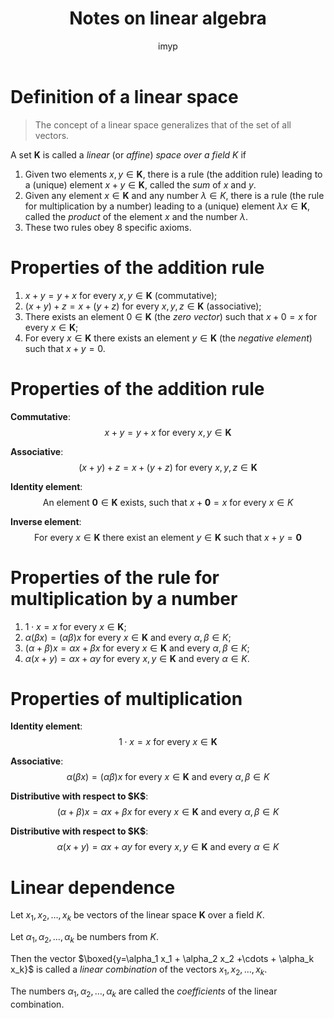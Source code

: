 #+Title: Notes on linear algebra
#+Author: imyp

#+REVEAL_MIN_SCALE: 0.5
#+REVEAL_MAX_SCALE: 2.5
#+REVEAL_THEME: white
#+OPTIONS: reveal_width:1300 reveal_height:1000
#+REVEAL_TRANS: none
#+OPTIONS: toc:nil num:nil reveal_title_slide:nil
#+OPTIONS: reveal_center:nil
#+REVEAL_EXTRA_CSS: ./local.css

* Definition of a linear space
#+ATTR_REVEAL: :frag (appear)
  #+begin_quote
  The concept of a linear space generalizes that of the set of all vectors.
  #+end_quote
#+ATTR_REVEAL: :frag (appear)
A set $\mathbf{K}$ is called a /linear/ (or /affine/) /space over a
field/ $K$ if 
#+ATTR_REVEAL: :frag (appear appear appear)
1) Given two elements $x,y \in \mathbf{K}$, there is a rule (the
   addition rule) leading to a (unique) element $x+y\in \mathbf{K}$,
   called the /sum/ of $x$ and $y$.
2) Given any element $x\in \mathbf{K}$ and any number $\lambda \in K$,
   there is a rule (the rule for multiplication by a number) leading to
   a (unique) element $\lambda x \in \mathbf{K}$, called the /product/
   of the element $x$ and the number $\lambda$.
3) These two rules obey 8 specific axioms.

* Properties of the addition rule

1) $x+y=y+x$ for every $x,y\in \mathbf{K}$ (commutative);
2) $(x+y)+z=x+(y+z)$ for every $x,y,z \in \mathbf{K}$ (associative);
3) There exists an element $0\in \mathbf{K}$ (the /zero vector/) such
   that $x+0=x$ for every $x\in\mathbf{K}$;
4) For every $x\in\mathbf{K}$ there exists an element $y\in\mathbf{K}$
   (the /negative element/) such that $x+y=0$.

* Properties of the addition rule
#+ATTR_REVEAL: :frag (appear)
*Commutative*:
$$x+y=y+x\text{ for every }x,y\in \mathbf{K}$$
#+ATTR_REVEAL: :frag (appear)
*Associative*:
$$(x+y)+z=x+(y+z)\text{ for every }x,y,z \in \mathbf{K}$$
#+ATTR_REVEAL: :frag (appear)
*Identity element*:
$$\text{An element }\mathbf{0}\in\mathbf{K}\text{ exists, such
that }x+\mathbf{0}=x\text{ for every }x\in K$$
#+ATTR_REVEAL: :frag (appear)
*Inverse element*:
$$\text{For every }x\in\mathbf{K}\text{ there exist an element
}y\in\mathbf{K}\text{ such that }x+y=\mathbf{0}$$
* Properties of the rule for multiplication by a number
1) $1\cdot x=x$ for every $x\in\mathbf{K}$;
2) $\alpha(\beta x)=(\alpha \beta)x$ for every $x\in\mathbf{K}$ and
   every $\alpha,\beta \in K$;
3) $(\alpha+\beta)x = \alpha x + \beta x$ for every $x\in\mathbf{K}$
   and every $\alpha,\beta \in K$;
4) $\alpha(x+y)=\alpha x+\alpha y$ for every $x,y \in \mathbf{K}$ and
   every $\alpha \in K$.
* Properties of multiplication
#+ATTR_REVEAL: :frag (appear)
*Identity element*:
$$ 1 \cdot x = x\text{ for every } x\in\mathbf{K}$$
#+ATTR_REVEAL: :frag (appear)
*Associative*: 
$$ \alpha(\beta x)=(\alpha \beta) x \text{ for every } x\in\mathbf{K}
\text{ and every } \alpha,\beta\in K$$
#+ATTR_REVEAL: :frag (appear)
*Distributive with respect to $\mathbf{K}$*:
$$(\alpha+\beta)x=\alpha x + \beta x \text{ for every } x\in\mathbf{K}
\text{ and every } \alpha,\beta\in K$$
#+ATTR_REVEAL: :frag (appear)
*Distributive with respect to $K$*:
$$\alpha(x+y)=\alpha x+\alpha y \text{ for every } x,y \in\mathbf{K}
\text{ and every } \alpha \in K$$

* Linear dependence
#+ATTR_REVEAL: :frag (appear)
Let $x_1,x_2,\ldots, x_k$ be vectors of the linear space $\mathbf{K}$
over a field $K$.
#+ATTR_REVEAL: :frag (appear)
Let $\alpha_1,\alpha_2,\ldots, \alpha_k$ be numbers from $K$.
#+ATTR_REVEAL: :frag (appear)
Then the vector $\boxed{y=\alpha_1 x_1 + \alpha_2 x_2 +\cdots +
\alpha_k x_k}$ is called a /linear combination/ of the vectors $x_1,
x_2, \ldots , x_k$.
#+ATTR_REVEAL: :frag (appear)
The numbers $\alpha_1,\alpha_2,\ldots,\alpha_k$ are called the
/coefficients/ of the linear combination.
